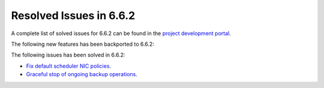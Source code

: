 .. _resolved_issues_662:

Resolved Issues in 6.6.2
--------------------------------------------------------------------------------

A complete list of solved issues for 6.6.2 can be found in the `project development portal <https://github.com/OpenNebula/one/milestone/66?closed=1>`__.

The following new features has been backported to 6.6.2:


The following issues has been solved in 6.6.2:

- `Fix default scheduler NIC policies <https://github.com/OpenNebula/one/issues/6149>`__.
- `Graceful stop of ongoing backup operations <https://github.com/OpenNebula/one/issues/6030>`__.
